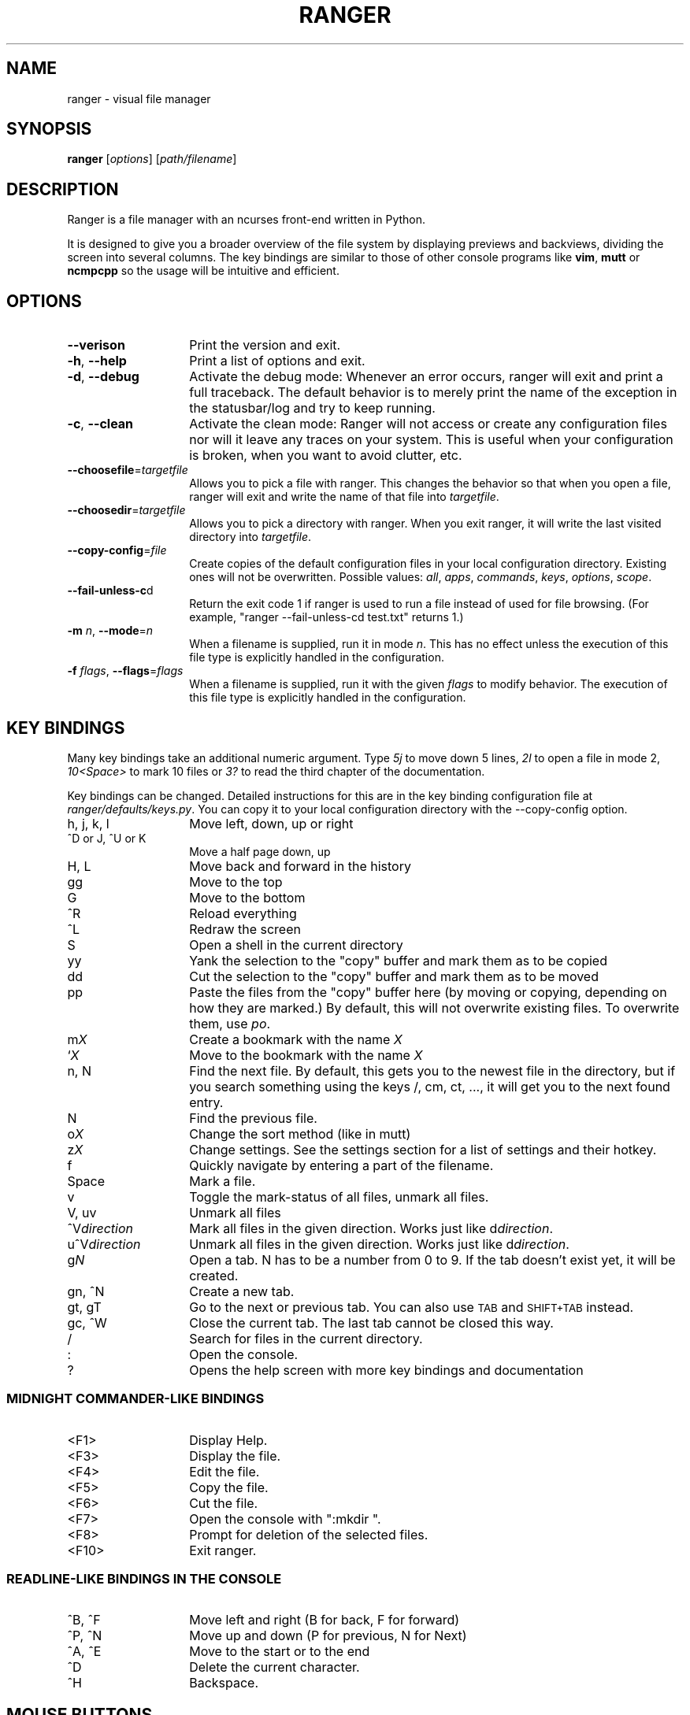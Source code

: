 .\" Automatically generated by Pod::Man 2.22 (Pod::Simple 3.07)
.\"
.\" Standard preamble:
.\" ========================================================================
.de Sp \" Vertical space (when we can't use .PP)
.if t .sp .5v
.if n .sp
..
.de Vb \" Begin verbatim text
.ft CW
.nf
.ne \\$1
..
.de Ve \" End verbatim text
.ft R
.fi
..
.\" Set up some character translations and predefined strings.  \*(-- will
.\" give an unbreakable dash, \*(PI will give pi, \*(L" will give a left
.\" double quote, and \*(R" will give a right double quote.  \*(C+ will
.\" give a nicer C++.  Capital omega is used to do unbreakable dashes and
.\" therefore won't be available.  \*(C` and \*(C' expand to `' in nroff,
.\" nothing in troff, for use with C<>.
.tr \(*W-
.ds C+ C\v'-.1v'\h'-1p'\s-2+\h'-1p'+\s0\v'.1v'\h'-1p'
.ie n \{\
.    ds -- \(*W-
.    ds PI pi
.    if (\n(.H=4u)&(1m=24u) .ds -- \(*W\h'-12u'\(*W\h'-12u'-\" diablo 10 pitch
.    if (\n(.H=4u)&(1m=20u) .ds -- \(*W\h'-12u'\(*W\h'-8u'-\"  diablo 12 pitch
.    ds L" ""
.    ds R" ""
.    ds C` ""
.    ds C' ""
'br\}
.el\{\
.    ds -- \|\(em\|
.    ds PI \(*p
.    ds L" ``
.    ds R" ''
'br\}
.\"
.\" Escape single quotes in literal strings from groff's Unicode transform.
.ie \n(.g .ds Aq \(aq
.el       .ds Aq '
.\"
.\" If the F register is turned on, we'll generate index entries on stderr for
.\" titles (.TH), headers (.SH), subsections (.SS), items (.Ip), and index
.\" entries marked with X<> in POD.  Of course, you'll have to process the
.\" output yourself in some meaningful fashion.
.ie \nF \{\
.    de IX
.    tm Index:\\$1\t\\n%\t"\\$2"
..
.    nr % 0
.    rr F
.\}
.el \{\
.    de IX
..
.\}
.\"
.\" Accent mark definitions (@(#)ms.acc 1.5 88/02/08 SMI; from UCB 4.2).
.\" Fear.  Run.  Save yourself.  No user-serviceable parts.
.    \" fudge factors for nroff and troff
.if n \{\
.    ds #H 0
.    ds #V .8m
.    ds #F .3m
.    ds #[ \f1
.    ds #] \fP
.\}
.if t \{\
.    ds #H ((1u-(\\\\n(.fu%2u))*.13m)
.    ds #V .6m
.    ds #F 0
.    ds #[ \&
.    ds #] \&
.\}
.    \" simple accents for nroff and troff
.if n \{\
.    ds ' \&
.    ds ` \&
.    ds ^ \&
.    ds , \&
.    ds ~ ~
.    ds /
.\}
.if t \{\
.    ds ' \\k:\h'-(\\n(.wu*8/10-\*(#H)'\'\h"|\\n:u"
.    ds ` \\k:\h'-(\\n(.wu*8/10-\*(#H)'\`\h'|\\n:u'
.    ds ^ \\k:\h'-(\\n(.wu*10/11-\*(#H)'^\h'|\\n:u'
.    ds , \\k:\h'-(\\n(.wu*8/10)',\h'|\\n:u'
.    ds ~ \\k:\h'-(\\n(.wu-\*(#H-.1m)'~\h'|\\n:u'
.    ds / \\k:\h'-(\\n(.wu*8/10-\*(#H)'\z\(sl\h'|\\n:u'
.\}
.    \" troff and (daisy-wheel) nroff accents
.ds : \\k:\h'-(\\n(.wu*8/10-\*(#H+.1m+\*(#F)'\v'-\*(#V'\z.\h'.2m+\*(#F'.\h'|\\n:u'\v'\*(#V'
.ds 8 \h'\*(#H'\(*b\h'-\*(#H'
.ds o \\k:\h'-(\\n(.wu+\w'\(de'u-\*(#H)/2u'\v'-.3n'\*(#[\z\(de\v'.3n'\h'|\\n:u'\*(#]
.ds d- \h'\*(#H'\(pd\h'-\w'~'u'\v'-.25m'\f2\(hy\fP\v'.25m'\h'-\*(#H'
.ds D- D\\k:\h'-\w'D'u'\v'-.11m'\z\(hy\v'.11m'\h'|\\n:u'
.ds th \*(#[\v'.3m'\s+1I\s-1\v'-.3m'\h'-(\w'I'u*2/3)'\s-1o\s+1\*(#]
.ds Th \*(#[\s+2I\s-2\h'-\w'I'u*3/5'\v'-.3m'o\v'.3m'\*(#]
.ds ae a\h'-(\w'a'u*4/10)'e
.ds Ae A\h'-(\w'A'u*4/10)'E
.    \" corrections for vroff
.if v .ds ~ \\k:\h'-(\\n(.wu*9/10-\*(#H)'\s-2\u~\d\s+2\h'|\\n:u'
.if v .ds ^ \\k:\h'-(\\n(.wu*10/11-\*(#H)'\v'-.4m'^\v'.4m'\h'|\\n:u'
.    \" for low resolution devices (crt and lpr)
.if \n(.H>23 .if \n(.V>19 \
\{\
.    ds : e
.    ds 8 ss
.    ds o a
.    ds d- d\h'-1'\(ga
.    ds D- D\h'-1'\(hy
.    ds th \o'bp'
.    ds Th \o'LP'
.    ds ae ae
.    ds Ae AE
.\}
.rm #[ #] #H #V #F C
.\" ========================================================================
.\"
.IX Title "RANGER 1"
.TH RANGER 1 "ranger-1.4.3" "09/25/2011" "ranger manual"
.\" For nroff, turn off justification.  Always turn off hyphenation; it makes
.\" way too many mistakes in technical documents.
.if n .ad l
.nh
.SH "NAME"
ranger \- visual file manager
.SH "SYNOPSIS"
.IX Header "SYNOPSIS"
\&\fBranger\fR [\fIoptions\fR] [\fIpath/filename\fR]
.SH "DESCRIPTION"
.IX Header "DESCRIPTION"
Ranger is a file manager with an ncurses front-end written in Python.
.PP
It is designed to give you a broader overview of the file system by displaying
previews and backviews, dividing the screen into several columns.  The
key bindings are similar to those of other console programs like \fBvim\fR,
\&\fBmutt\fR or \fBncmpcpp\fR so the usage will be intuitive and efficient.
.SH "OPTIONS"
.IX Header "OPTIONS"
.IP "\fB\-\-verison\fR" 14
.IX Item "--verison"
Print the version and exit.
.IP "\fB\-h\fR, \fB\-\-help\fR" 14
.IX Item "-h, --help"
Print a list of options and exit.
.IP "\fB\-d\fR, \fB\-\-debug\fR" 14
.IX Item "-d, --debug"
Activate the debug mode: Whenever an error occurs, ranger will exit and print a
full traceback.  The default behavior is to merely print the name of the
exception in the statusbar/log and try to keep running.
.IP "\fB\-c\fR, \fB\-\-clean\fR" 14
.IX Item "-c, --clean"
Activate the clean mode:  Ranger will not access or create any configuration
files nor will it leave any traces on your system.  This is useful when your
configuration is broken, when you want to avoid clutter, etc.
.IP "\fB\-\-choosefile\fR=\fItargetfile\fR" 14
.IX Item "--choosefile=targetfile"
Allows you to pick a file with ranger.  This changes the behavior so that when
you open a file, ranger will exit and write the name of that file into
\&\fItargetfile\fR.
.IP "\fB\-\-choosedir\fR=\fItargetfile\fR" 14
.IX Item "--choosedir=targetfile"
Allows you to pick a directory with ranger.  When you exit ranger, it will
write the last visited directory into \fItargetfile\fR.
.IP "\fB\-\-copy\-config\fR=\fIfile\fR" 14
.IX Item "--copy-config=file"
Create copies of the default configuration files in your local configuration
directory.  Existing ones will not be overwritten.  Possible values: \fIall\fR,
\&\fIapps\fR, \fIcommands\fR, \fIkeys\fR, \fIoptions\fR, \fIscope\fR.
.IP "\fB\-\-fail\-unless\-c\fRd" 14
.IX Item "--fail-unless-cd"
Return the exit code 1 if ranger is used to run a file instead of used for file
browsing. (For example, \*(L"ranger \-\-fail\-unless\-cd test.txt\*(R" returns 1.)
.IP "\fB\-m\fR \fIn\fR, \fB\-\-mode\fR=\fIn\fR" 14
.IX Item "-m n, --mode=n"
When a filename is supplied, run it in mode \fIn\fR.  This has no effect unless
the execution of this file type is explicitly handled in the configuration.
.IP "\fB\-f\fR \fIflags\fR, \fB\-\-flags\fR=\fIflags\fR" 14
.IX Item "-f flags, --flags=flags"
When a filename is supplied, run it with the given \fIflags\fR to modify
behavior.  The execution of this file type is explicitly handled in the
configuration.
.SH "KEY BINDINGS"
.IX Header "KEY BINDINGS"
Many key bindings take an additional numeric argument.  Type \fI5j\fR to move
down 5 lines, \fI2l\fR to open a file in mode 2, \fI10<Space>\fR to mark 10 files
or \fI3?\fR to read the third chapter of the documentation.
.PP
Key bindings can be changed.  Detailed instructions for this are in the
key binding configuration file at \fIranger/defaults/keys.py\fR. You can copy it
to your local configuration directory with the \-\-copy\-config option.
.IP "h, j, k, l" 14
.IX Item "h, j, k, l"
Move left, down, up or right
.IP "^D or J, ^U or K" 14
.IX Item "^D or J, ^U or K"
Move a half page down, up
.IP "H, L" 14
.IX Item "H, L"
Move back and forward in the history
.IP "gg" 14
.IX Item "gg"
Move to the top
.IP "G" 14
.IX Item "G"
Move to the bottom
.IP "^R" 14
.IX Item "^R"
Reload everything
.IP "^L" 14
.IX Item "^L"
Redraw the screen
.IP "S" 14
.IX Item "S"
Open a shell in the current directory
.IP "yy" 14
.IX Item "yy"
Yank the selection to the \*(L"copy\*(R" buffer and mark them as to be copied
.IP "dd" 14
.IX Item "dd"
Cut the selection to the \*(L"copy\*(R" buffer and mark them as to be moved
.IP "pp" 14
.IX Item "pp"
Paste the files from the \*(L"copy\*(R" buffer here (by moving or copying, depending on
how they are marked.) By default, this will not overwrite existing files.  To
overwrite them, use \fIpo\fR.
.IP "m\fIX\fR" 14
.IX Item "mX"
Create a bookmark with the name \fIX\fR
.IP "`\fIX\fR" 14
.IX Item "`X"
Move to the bookmark with the name \fIX\fR
.IP "n, N" 14
.IX Item "n, N"
Find the next file.  By default, this gets you to the newest file in the
directory, but if you search something using the keys /, cm, ct, ..., it will
get you to the next found entry.
.IP "N" 14
.IX Item "N"
Find the previous file.
.IP "o\fIX\fR" 14
.IX Item "oX"
Change the sort method (like in mutt)
.IP "z\fIX\fR" 14
.IX Item "zX"
Change settings.  See the settings section for a list of settings and their
hotkey.
.IP "f" 14
.IX Item "f"
Quickly navigate by entering a part of the filename.
.IP "Space" 14
.IX Item "Space"
Mark a file.
.IP "v" 14
.IX Item "v"
Toggle the mark-status of all files, unmark all files.
.IP "V, uv" 14
.IX Item "V, uv"
Unmark all files
.IP "^V\fIdirection\fR" 14
.IX Item "^Vdirection"
Mark all files in the given direction.  Works just like d\fIdirection\fR.
.IP "u^V\fIdirection\fR" 14
.IX Item "u^Vdirection"
Unmark all files in the given direction.  Works just like d\fIdirection\fR.
.IP "g\fIN\fR" 14
.IX Item "gN"
Open a tab. N has to be a number from 0 to 9. If the tab doesn't exist yet, it
will be created.
.IP "gn, ^N" 14
.IX Item "gn, ^N"
Create a new tab.
.IP "gt, gT" 14
.IX Item "gt, gT"
Go to the next or previous tab. You can also use \s-1TAB\s0 and \s-1SHIFT+TAB\s0 instead.
.IP "gc, ^W" 14
.IX Item "gc, ^W"
Close the current tab.  The last tab cannot be closed this way.
.IP "/" 14
Search for files in the current directory.
.IP ":" 14
Open the console.
.IP "?" 14
Opens the help screen with more key bindings and documentation
.SS "\s-1MIDNIGHT\s0 COMMANDER-LIKE \s-1BINDINGS\s0"
.IX Subsection "MIDNIGHT COMMANDER-LIKE BINDINGS"
.IP "<F1>" 14
.IX Item "<F1>"
Display Help.
.IP "<F3>" 14
.IX Item "<F3>"
Display the file.
.IP "<F4>" 14
.IX Item "<F4>"
Edit the file.
.IP "<F5>" 14
.IX Item "<F5>"
Copy the file.
.IP "<F6>" 14
.IX Item "<F6>"
Cut the file.
.IP "<F7>" 14
.IX Item "<F7>"
Open the console with \*(L":mkdir \*(R".
.IP "<F8>" 14
.IX Item "<F8>"
Prompt for deletion of the selected files.
.IP "<F10>" 14
.IX Item "<F10>"
Exit ranger.
.SS "READLINE-LIKE \s-1BINDINGS\s0 \s-1IN\s0 \s-1THE\s0 \s-1CONSOLE\s0"
.IX Subsection "READLINE-LIKE BINDINGS IN THE CONSOLE"
.IP "^B, ^F" 14
.IX Item "^B, ^F"
Move left and right (B for back, F for forward)
.IP "^P, ^N" 14
.IX Item "^P, ^N"
Move up and down (P for previous, N for Next)
.IP "^A, ^E" 14
.IX Item "^A, ^E"
Move to the start or to the end
.IP "^D" 14
.IX Item "^D"
Delete the current character.
.IP "^H" 14
.IX Item "^H"
Backspace.
.SH "MOUSE BUTTONS"
.IX Header "MOUSE BUTTONS"
.IP "Left Mouse Button" 4
.IX Item "Left Mouse Button"
Click on something and you'll move there.  To run a file, \*(L"enter\*(R" it, like a
directory, by clicking on the preview.
.IP "Right Mouse Button" 4
.IX Item "Right Mouse Button"
Enter a directory or run a file.
.IP "Scroll Wheel" 4
.IX Item "Scroll Wheel"
Scrolls up or down.  You can point at the column of the parent directory to
switch directories.
.SH "SETTINGS"
.IX Header "SETTINGS"
This section lists all built-in settings of ranger.  The valid types for the
value are in [brackets].  The hotkey to toggle the setting is in <brokets>, if
a hotkey exists.
.PP
Settings can be changed in the file \fI~/.config/ranger/options.py\fR or on the
fly with the command \fB:set option value\fR.  Examples:
 :set column_ratios (1,2,3)
 :set show_hidden=True
.IP "autosave_bookmarks [bool]" 4
.IX Item "autosave_bookmarks [bool]"
Save bookmarks (used with mX and `X) instantly?  This helps to synchronize
bookmarks between multiple ranger instances but leads to *slight* performance
loss.  When false, bookmarks are saved when ranger is exited.
.IP "collapse_preview [bool] <zc>" 4
.IX Item "collapse_preview [bool] <zc>"
When no preview is visible, should the last column be squeezed to make use of
the whitespace?
.IP "colorscheme_overlay [function, None]" 4
.IX Item "colorscheme_overlay [function, None]"
An overlay function for colorschemes.  See the default options.py for an
explanation and an example.
.IP "colorscheme [string]" 4
.IX Item "colorscheme [string]"
Which colorscheme to use?  These colorschemes are available by default:
\&\fBdefault\fR, \fBdefault88\fR, \fBtexas\fR, \fBjungle\fR, \fBsnow\fR. Snow is monochrome,
texas and default88 use 88 colors.
.IP "column_ratios [tuple, list]" 4
.IX Item "column_ratios [tuple, list]"
How many columns are there, and what are their relative widths?  For example, a
value of (1, 1, 1) would mean 3 even sized columns. (1, 1, 1, 1, 4) means 5 columns
with the preview column being as large as the other columns combined.
.IP "dirname_in_tabs [bool]" 4
.IX Item "dirname_in_tabs [bool]"
Display the directory name in tabs?
.IP "display_size_in_main_column [bool]" 4
.IX Item "display_size_in_main_column [bool]"
Display the file size in the main column?
.IP "display_size_in_status_bar [bool]" 4
.IX Item "display_size_in_status_bar [bool]"
Display the file size in the status bar?
.IP "display_tags_in_all_columns [bool]" 4
.IX Item "display_tags_in_all_columns [bool]"
Display tags in all columns?
.IP "draw_bookmark_borders [bool]" 4
.IX Item "draw_bookmark_borders [bool]"
Draw borders around the bookmark window?
.IP "draw_borders [bool]" 4
.IX Item "draw_borders [bool]"
Draw borders around columns?
.IP "flushinput [bool] <zi>" 4
.IX Item "flushinput [bool] <zi>"
Flush the input after each key hit?  One advantage is that when scrolling down
with \*(L"j\*(R", ranger stops scrolling instantly when you release the key.  One
disadvantage is that when you type commands blindly, some keys might get lost.
.IP "hidden_filter [regexp]" 4
.IX Item "hidden_filter [regexp]"
A regular expression pattern for files which should be hidden.
.IP "max_console_history_size [integer, None]" 4
.IX Item "max_console_history_size [integer, None]"
How many console commands should be kept in history?
.IP "max_history_size [integer, None]" 4
.IX Item "max_history_size [integer, None]"
How many directory changes should be kept in history?
.IP "mouse_enabled [bool] <zm>" 4
.IX Item "mouse_enabled [bool] <zm>"
Enable mouse input?
.IP "padding_right [bool]" 4
.IX Item "padding_right [bool]"
When collapse_preview is on and there is no preview, should there remain a
little padding on the right?  This allows you to click into that space to run
the file.
.IP "preview_directories [bool] <zP>" 4
.IX Item "preview_directories [bool] <zP>"
Preview directories in the preview column?
.IP "preview_files [bool] <zp>" 4
.IX Item "preview_files [bool] <zp>"
Preview files in the preview column?
.IP "preview_script [string, None]" 4
.IX Item "preview_script [string, None]"
Which script should handle generating previews?  If the file doesn't exist, or
use_preview_script is off, ranger will handle previews itself by just printing
the content.
.IP "save_console_history [bool]" 4
.IX Item "save_console_history [bool]"
Should the console history be saved on exit?  If disabled, the console history
is reset when you restart ranger.
.IP "scroll_offset [integer]" 4
.IX Item "scroll_offset [integer]"
Try to keep this much space between the top/bottom border when scrolling.
.IP "shorten_title [integer, bool]" 4
.IX Item "shorten_title [integer, bool]"
Trim the title of the window if it gets long?  The number defines how many
directories are displayed at once, False turns off this feature.
.IP "show_cursor [bool]" 4
.IX Item "show_cursor [bool]"
Always show the terminal cursor?
.IP "show_hidden_bookmarks [bool]" 4
.IX Item "show_hidden_bookmarks [bool]"
Show dotfiles in the bookmark preview window? (Type ')
.IP "show_hidden [bool] <zh>, <^H>" 4
.IX Item "show_hidden [bool] <zh>, <^H>"
Show hidden files?
.IP "sort_case_insensitive [bool] <zc>" 4
.IX Item "sort_case_insensitive [bool] <zc>"
Sort case-insensitively?  If true, \*(L"a\*(R" will be listed before \*(L"B\*(R" even though
its \s-1ASCII\s0 value is higher.
.IP "sort_directories_first [bool] <zd>" 4
.IX Item "sort_directories_first [bool] <zd>"
Sort directories first?
.IP "sort_reverse [bool] <or>" 4
.IX Item "sort_reverse [bool] <or>"
Sort reversed?
.IP "sort [string] <oa>, <ob>, <oc>, <om>, <on>, <ot>, <os>" 4
.IX Item "sort [string] <oa>, <ob>, <oc>, <om>, <on>, <ot>, <os>"
Which sorting mechanism should be used?  Choose one of \fBatime\fR, \fBbasename\fR,
\&\fBctime\fR, \fBmtime\fR, \fBnatural\fR, \fBtype\fR, \fBsize\fR
.Sp
Note: You can reverse the order by using an uppercase O in the key combination.
.IP "tilde_in_titlebar [bool]" 4
.IX Item "tilde_in_titlebar [bool]"
Abbreviate \f(CW$HOME\fR with ~ in the title bar (first line) of ranger?
.IP "unicode_ellipsis [bool]" 4
.IX Item "unicode_ellipsis [bool]"
Use a unicode \*(L"...\*(R" character instead of \*(L"~\*(R" to mark cut-off filenames?
.IP "update_title [bool]" 4
.IX Item "update_title [bool]"
Set a window title?
.IP "use_preview_script [bool] <zv>" 4
.IX Item "use_preview_script [bool] <zv>"
Use the preview script defined in the setting \fIpreview_script\fR?
.IP "xterm_alt_key [bool]" 4
.IX Item "xterm_alt_key [bool]"
Enable this if key combinations with the Alt Key don't work for you.
(Especially on xterm)
.SH "COMMANDS"
.IX Header "COMMANDS"
.IP "bulkrename" 2
.IX Item "bulkrename"
This command opens a list of selected files in an external editor.  After you
edit and save the file, it will generate a shell script which does bulk
renaming according to the changes you did in the file.
.Sp
This shell script is opened in an editor for you to review.  After you close
it, it will be executed.
.IP "cd [\fIdirectory\fR]" 2
.IX Item "cd [directory]"
The cd command changes the directory.  The command \f(CW\*(C`:cd \-\*(C'\fR is equivalent to
typing ``.
.IP "chmod \fIoctal_number\fR" 2
.IX Item "chmod octal_number"
Sets the permissions of the selection to the octal number.
.Sp
The octal number is between 000 and 777. The digits specify the permissions for
the user, the group and others.  A 1 permits execution, a 2 permits writing, a
4 permits reading.  Add those numbers to combine them. So a 7 permits
everything.
.Sp
Key bindings in the form of [\-+]<who><what> and =<octal> also exist.  For
example, \fB+ar\fR allows reading for everyone, \-ow forbids others to write and
=777 allows everything.
.Sp
See also: man 1 chmod
.IP "delete [\fIconfirmation\fR]" 2
.IX Item "delete [confirmation]"
Destroy all files in the selection with a roundhouse kick.  Ranger will ask for
a confirmation if you attempt to delete multiple (marked) files or non-empty
directories.
.Sp
When asking for confirmation, this command will only proceed if the last given
word starts with a `y'.
.IP "edit [\fIfilename\fR]" 2
.IX Item "edit [filename]"
Edit the current file or the file in the argument.
.IP "eval \fIpython_code\fR" 2
.IX Item "eval python_code"
Evaluates the python code.  `fm' is a reference to the \s-1FM\s0 instance.  To display
text, use the function `p'.
.Sp
Examples:
 :eval fm
 :eval len(fm.env.directories)
 :eval p(\*(L"Hello World!\*(R")
.IP "filter [\fIstring\fR]" 2
.IX Item "filter [string]"
Displays only the files which contain the \fIstring\fR in their basename.
.IP "find \fIpattern\fR" 2
.IX Item "find pattern"
Search files in the current directory that match the given (case-insensitive)
regular expression pattern as you type.  Once there is an unambiguous result,
it will be run immediately. (Or entered, if it's a directory.)
.IP "grep \fIpattern\fR" 2
.IX Item "grep pattern"
Looks for a string in all marked files or directories.
.IP "load_copy_buffer" 2
.IX Item "load_copy_buffer"
Load the copy buffer from \fI~/.config/ranger/copy_buffer\fR.  This can be used to
pass the list of copied files to another ranger instance.
.IP "mark \fIpattern\fR" 2
.IX Item "mark pattern"
Mark all files matching the regular expression pattern.
.IP "mkdir \fIdirname\fR" 2
.IX Item "mkdir dirname"
Creates a directory with the name \fIdirname\fR.
.IP "open_with [\fIapplication\fR] [\fIflags\fR] [\fImode\fR]" 2
.IX Item "open_with [application] [flags] [mode]"
Open the selected files with the given application, unless it is omitted, in
which case the default application is used.  \fIflags\fR are characters out of
\&\*(L"sdpcwSDPCW\*(R" and \fImode\fR is any positive integer. Their meanings are discussed
in their own sections.
.IP "quit" 2
.IX Item "quit"
Like quit!, but closes only this tab if multiple tabs are open.
.IP "quit!" 2
.IX Item "quit!"
Quit ranger.  The current directory will be bookmarked as ' so you can re-enter
it by typing `` or '' the next time you start ranger.
.IP "rename \fInewname\fR" 2
.IX Item "rename newname"
Rename the current file.  If a file with that name already exists, it will be
overwritten without notice.  Also try the key binding A for appending something
to a file name.
.IP "save_copy_buffer" 2
.IX Item "save_copy_buffer"
Save the copy buffer from \fI~/.config/ranger/copy_buffer\fR.  This can be used to
pass the list of copied files to another ranger instance.
.IP "search \fIpattern\fR" 2
.IX Item "search pattern"
Search files in the current directory that match the given (case insensitive)
regular expression pattern.
.IP "search_inc \fIpattern\fR" 2
.IX Item "search_inc pattern"
Search files in the current directory that match the given (case insensitive)
regular expression pattern.  This command gets you to matching files as you
type.
.IP "set \fIoption\fR=\fIvalue\fR" 2
.IX Item "set option=value"
Assigns a new value to an option.  Valid options are listed in the settings
section.  Use tab completion to get the current value of an option, though this
doesn't work for functions and regular expressions. Valid values are:
.Sp
.Vb 8
\& None           None
\& bool           True or False
\& integer        0 or 1 or \-1 or 2 etc.
\& list           [1, 2, 3]
\& tuple          1, 2, 3 or (1, 2, 3)
\& function       lambda <arguments>: <expression>
\& regexp         regexp(\*(Aq<pattern>\*(Aq)
\& string         Anything
.Ve
.IP "shell [\-\fIflags\fR] \fIcommand\fR" 2
.IX Item "shell [-flags] command"
Run a shell command.  \fIflags\fR are discussed in their own section.
.IP "terminal" 2
.IX Item "terminal"
Spawns the \fIx\-terminal-emulator\fR starting in the current directory.
.IP "touch \fIfilename\fR" 2
.IX Item "touch filename"
Creates an empty file with the name \fIfilename\fR, unless it already exists.
.IP "unmark \fIpattern\fR" 2
.IX Item "unmark pattern"
Unmark all files matching a regular expression pattern.
.SH "FILES"
.IX Header "FILES"
ranger reads several configuration files which are located in
\&\fI\f(CI$HOME\fI/.config/ranger\fR or \fI\f(CI$XDG_CONFIG_HOME\fI/ranger\fR if \f(CW$XDG_CONFIG_HOME\fR is
defined.  The configuration is done mostly in python.  When removing a
configuration file, remove its compiled version too.  (Python automatically
compiles modules.  Since python3 they are saved in the _\|_pycache_\|_ directory,
earlier versions store them with the .pyc extension in the same directory.)
.PP
Use the \-\-copy\-config option to obtain the default configuration files.  They
include further documentation and it's too much to put here.
.PP
You don't need to copy the whole file though, most configuration files are
overlaid on top of the defaults (\fIoptions.py\fR, \fIcommand.py\fR, \fIkeys.py\fR) or
can be sub-classed (\fIapps.py\fR, \fIcolorschemes\fR).
.PP
When starting ranger with the \fB\-\-clean\fR option, it will not access or create
any of these files.
.SS "\s-1CONFIGURATION\s0"
.IX Subsection "CONFIGURATION"
.IP "apps.py" 10
.IX Item "apps.py"
Controls which applications are used to open files.
.IP "commands.py" 10
.IX Item "commands.py"
Defines commands which can be used by typing \*(L":\*(R".
.IP "keys.py" 10
.IX Item "keys.py"
Defines key bindings.
.IP "options.py" 10
.IX Item "options.py"
Sets a handful of basic options.
.IP "scope.sh" 10
.IX Item "scope.sh"
This is a script that handles file previews.  When the options
\&\fIuse_preview_script\fR and \fIpreview_files\fR or, respectively,
\&\fIpreview_directories\fR are set, the program specified in the option
\&\fIpreview_script\fR is run and its output and/or exit code determines rangers
reaction.
.IP "colorschemes/" 10
.IX Item "colorschemes/"
Colorschemes can be placed here.
.SS "\s-1STORAGE\s0"
.IX Subsection "STORAGE"
.IP "bookmarks" 10
.IX Item "bookmarks"
This file contains a list of bookmarks.  The syntax is /^(.):(.*)$/. The first
character is the bookmark key and the rest after the colon is the path to the
file.  In ranger, bookmarks can be set by typing m<key>, accessed by typing
\&'<key> and deleted by typing um<key>.
.IP "copy_buffer" 10
.IX Item "copy_buffer"
When running the command :save_copy_buffer, the paths of all currently copied
files are saved in this file.  You can later run :load_copy_buffer to copy the
same files again, pass them to another ranger instance or process them in a
script.
.IP "history" 10
.IX Item "history"
Contains a list of commands that have been previously typed in.
.IP "tagged" 10
.IX Item "tagged"
Contains a list of tagged files. The syntax is /^(.:)?(.*)$/ where the first
letter is the optional name of the tag and the rest after the optional colon is
the path to the file.  In ranger, tags can be set by pressing t and removed
with T.  To assign a named tag, type "<tagname>.
.SH "ENVIRONMENT"
.IX Header "ENVIRONMENT"
These environment variables have an effect on ranger:
.IP "\s-1EDITOR\s0" 8
.IX Item "EDITOR"
Defines the editor to be used for the \*(L"E\*(R" key.  Defaults to the first installed
program out of \*(L"vim\*(R", \*(L"emacs\*(R" and \*(L"nano\*(R".
.IP "\s-1SHELL\s0" 8
.IX Item "SHELL"
Defines the shell that ranger is going to use with the :shell command and
the \*(L"S\*(R" key.  Defaults to \*(L"bash\*(R".
.IP "\s-1XDG_CONFIG_HOME\s0" 8
.IX Item "XDG_CONFIG_HOME"
Specifies the directory for configuration files. Defaults to \fI\f(CI$HOME\fI/.config\fR.
.SH "EXAMPLES"
.IX Header "EXAMPLES"
.SS "\s-1VIM:\s0 File Chooser"
.IX Subsection "VIM: File Chooser"
This is a vim function which allows you to use ranger to select a file for
opening in your current vim session.
.PP
.Vb 9
\& fun! RangerChooser()
\&   silent !ranger \-\-choosefile=/tmp/chosenfile \`[ \-z \*(Aq%\*(Aq ] && echo \-n . || dirname %\`
\&   if filereadable(\*(Aq/tmp/chosenfile\*(Aq)
\&     exec \*(Aqedit \*(Aq . system(\*(Aqcat /tmp/chosenfile\*(Aq)
\&     call system(\*(Aqrm /tmp/chosenfile\*(Aq)
\&   endif
\&   redraw!
\& endfun
\& map ,r :call RangerChooser()<CR>
.Ve
.SS "Bash: cd to last path after exit"
.IX Subsection "Bash: cd to last path after exit"
This is a bash function (to put in your \fI~/.bashrc\fR) to change the directory
to the last visited one after ranger quits.  You can always type \f(CW\*(C`cd \-\*(C'\fR to go
back to the original one.
.PP
.Vb 9
\& function ranger\-cd {
\&   tempfile=/tmp/chosendir
\&   /usr/bin/ranger \-\-choosedir=$tempfile "$@"
\&   if [ \-f $tempfile \-a "$(cat $tempfile)" != "$(pwd | tr \-d "\en")" ]
\&   then
\&     cd "$(cat $tempfile)"
\&     rm $tempfile
\&   fi
\& }
.Ve
.SH "LICENSE"
.IX Header "LICENSE"
\&\s-1GNU\s0 General Public License 3 or (at your option) any later version.
.SH "LINKS"
.IX Header "LINKS"
.IP "Download: <http://ranger.nongnu.org/ranger\-stable.tar.gz>" 4
.IX Item "Download: <http://ranger.nongnu.org/ranger-stable.tar.gz>"
.PD 0
.IP "The project page: <http://ranger.nongnu.org/>" 4
.IX Item "The project page: <http://ranger.nongnu.org/>"
.IP "The mailing list: <http://savannah.nongnu.org/mail/?group=ranger>" 4
.IX Item "The mailing list: <http://savannah.nongnu.org/mail/?group=ranger>"
.PD
.PP
ranger is maintained with the git version control system.  To fetch a fresh
copy, run:
.PP
.Vb 1
\& git clone git://git.savannah.nongnu.org/ranger.git
.Ve
.SH "BUGS"
.IX Header "BUGS"
Please report bugs here: <http://savannah.nongnu.org/bugs/?group=ranger>
.PP
In many cases, ranger prints more diagnostics information when you run it with
the \fB\-\-debug\fR option. Please include as much relevant information as possible.
